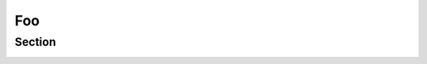 ===
Foo
===




Section
=======

.. exercise:: Prout

    Apples are good fruits...

.. _this:

.. exercise:: Fabulor

    Neodym magnets...
